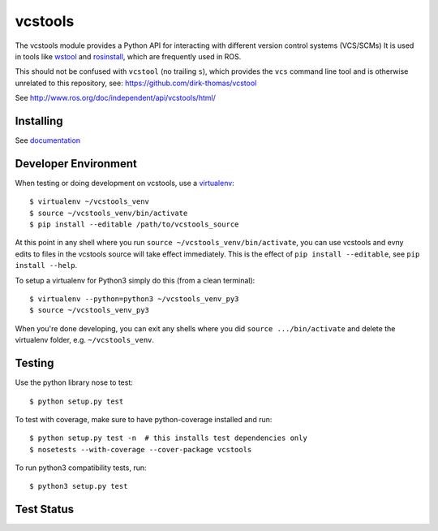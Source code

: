 vcstools
========

The vcstools module provides a Python API for interacting with different version control systems (VCS/SCMs)
It is used in tools like `wstool <https://wiki.ros.org/wstool>`_ and `rosinstall <https://docs.ros.org/independent/api/rosinstall/html/>`_, which are frequently used in ROS.

This should not be confused with ``vcstool`` (no trailing ``s``), which provides the ``vcs`` command line tool and is otherwise unrelated to this repository, see: https://github.com/dirk-thomas/vcstool

See http://www.ros.org/doc/independent/api/vcstools/html/

Installing
----------

See `documentation <http://docs.ros.org/independent/api/vcstools/html/>`_

Developer Environment
---------------------

When testing or doing development on vcstools, use a `virtualenv <https://virtualenv.readthedocs.org/en/latest/>`_::

  $ virtualenv ~/vcstools_venv
  $ source ~/vcstools_venv/bin/activate
  $ pip install --editable /path/to/vcstools_source

At this point in any shell where you run ``source ~/vcstools_venv/bin/activate``, you can use vcstools and evny edits to files in the vcstools source will take effect immediately.
This is the effect of ``pip install --editable``, see ``pip install --help``.

To setup a virtualenv for Python3 simply do this (from a clean terminal)::

  $ virtualenv --python=python3 ~/vcstools_venv_py3
  $ source ~/vcstools_venv_py3

When you're done developing, you can exit any shells where you did ``source .../bin/activate`` and delete the virtualenv folder, e.g. ``~/vcstools_venv``.

Testing
-------

Use the python library nose to test::

  $ python setup.py test

To test with coverage, make sure to have python-coverage installed and run::

  $ python setup.py test -n  # this installs test dependencies only
  $ nosetests --with-coverage --cover-package vcstools

To run python3 compatibility tests, run::

  $ python3 setup.py test

Test Status
-----------

.. image:: https://travis-ci.org/vcstools/vcstools.svg?branch=master
    :target: https://travis-ci.org/vcstools/vcstools

